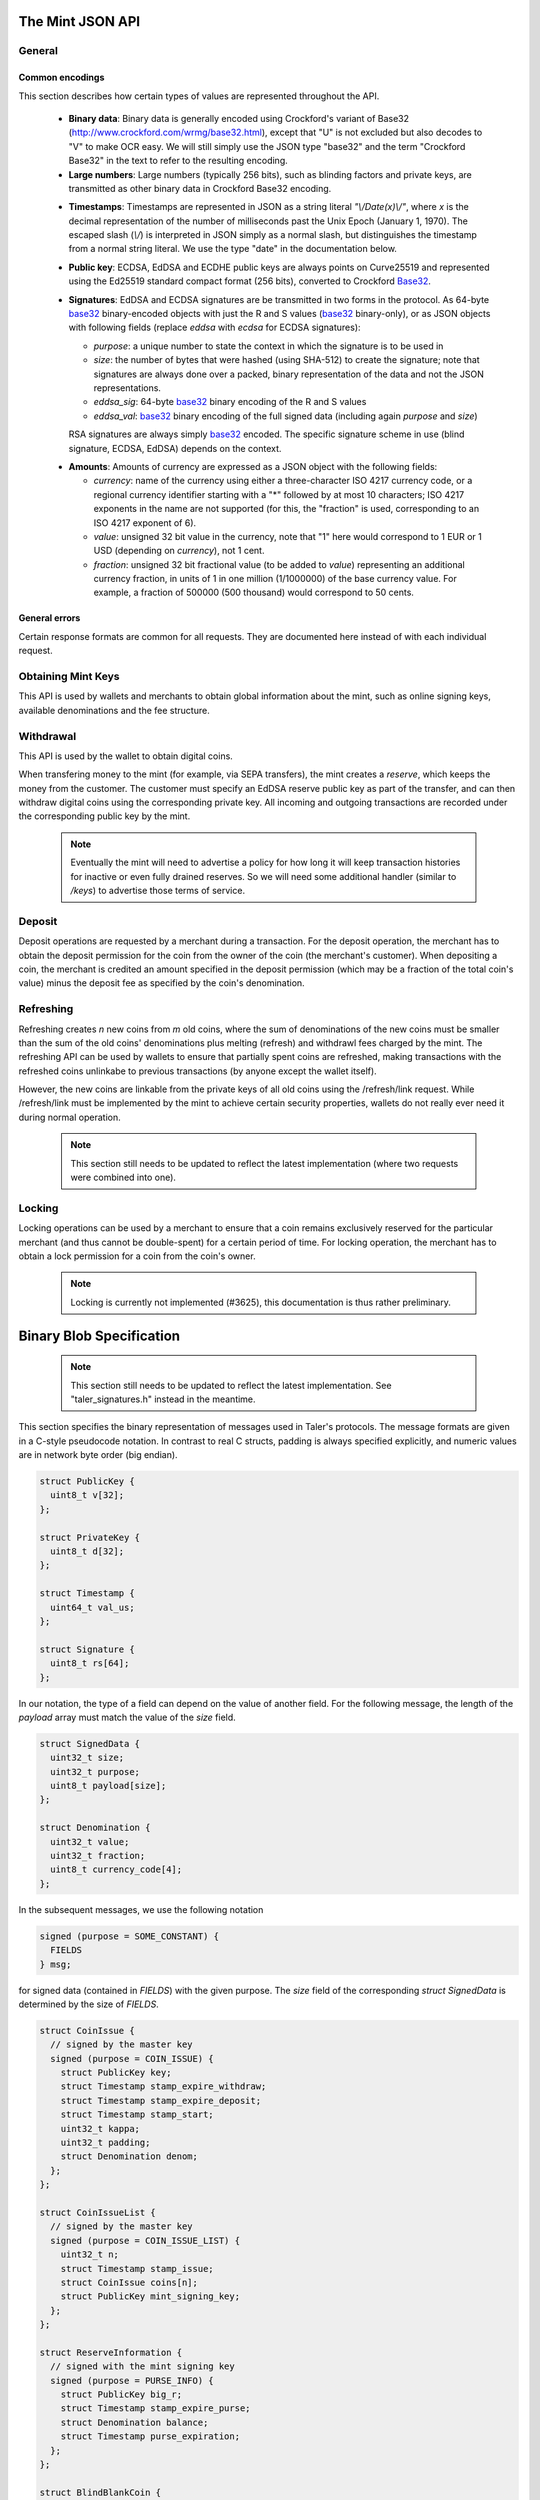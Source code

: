 ========================
The Mint JSON API
========================

-------
General
-------

++++++++++++++++
Common encodings
++++++++++++++++

This section describes how certain types of values are represented throughout the API.

  .. _Base32:

  * **Binary data**:
    Binary data is generally encoded using Crockford's variant of Base32 (http://www.crockford.com/wrmg/base32.html), except that "U" is not excluded but also decodes to "V" to make OCR easy.  We will still simply use the JSON type "base32" and the term "Crockford Base32" in the text to refer to the resulting encoding.

  * **Large numbers**: Large numbers (typically 256 bits), such as blinding factors and private keys, are transmitted as other binary data in Crockford Base32 encoding.

  .. _Timestamp:

  * **Timestamps**:
    Timestamps are represented in JSON as a string literal `"\\/Date(x)\\/"`, where `x` is the decimal representation of the number of milliseconds past the Unix Epoch (January 1, 1970).  The escaped slash (`\\/`) is interpreted in JSON simply as a normal slash, but distinguishes the timestamp from a normal string literal.  We use the type "date" in the documentation below.

  .. _public\ key:

  * **Public key**: ECDSA, EdDSA and ECDHE public keys are always points on Curve25519 and represented using the Ed25519 standard compact format (256 bits), converted to Crockford Base32_.

  .. _Signature:

  * **Signatures**: EdDSA and ECDSA signatures are be transmitted in two forms in the protocol.  As 64-byte base32_ binary-encoded objects with just the R and S values (base32_ binary-only), or as JSON objects with following fields (replace `eddsa` with `ecdsa` for ECDSA signatures):

    * `purpose`: a unique number to state the context in which the signature is to be used in
    * `size`: the number of bytes that were hashed (using SHA-512) to create the signature; note that signatures are always done over a packed, binary representation of the data and not the JSON representations.
    * `eddsa_sig`: 64-byte base32_ binary encoding of the R and S values
    * `eddsa_val`: base32_ binary encoding of the full signed data (including again `purpose` and `size`)

    RSA signatures are always simply base32_ encoded. The specific signature scheme in use (blind signature, ECDSA, EdDSA) depends on the context.

  .. _Amount:

  * **Amounts**: Amounts of currency are expressed as a JSON object with the following fields:

    * `currency`: name of the currency using either a three-character ISO 4217 currency code, or a regional currency identifier starting with a "*" followed by at most 10 characters; ISO 4217 exponents in the name are not supported (for this, the "fraction" is used, corresponding to an ISO 4217 exponent of 6).
    * `value`: unsigned 32 bit value in the currency, note that "1" here would correspond to 1 EUR or 1 USD (depending on `currency`), not 1 cent.
    * `fraction`: unsigned 32 bit fractional value (to be added to `value`) representing an additional currency fraction, in units of 1 in one million (1/1000000) of the base currency value.  For example, a fraction of 500000 (500 thousand) would correspond to 50 cents.


++++++++++++++
General errors
++++++++++++++

Certain response formats are common for all requests. They are documented here instead of with each individual request.

.. http:any:: /*

  **Error Response: Internal error**

  When encountering an internal error, the mint may respond to any request with an internal server error.

  :status 500 Internal server error: This always indicates some serious internal operational error of the mint (i.e. a program bug, database problems, etc.) and must not be used for client-side problems.  When facing an internal server error, clients should retry their request after some delay (say after 5, 15 and 60 minutes) and if the error persists report the details to the user.  However, as internal server errors are always reported to the mint operator, a good operator should naturally be able to address them in a timely fashion.  When generating an internal server error, the mint responds with a JSON object containing the following fields:

  :resheader Content-Type: application/json
  :>json error: a string with the value "internal error"
  :>json hint: a string with problem-specific human-readable diagnostic text (typically useful for the mint operator)


  **Error Response: Bad Request**

  When the client issues a malformed request with missing parameters or where the parameters fail to comply with the specification, the mint generates this type of response.  The error should be shown to the user, while the other details are mostly intended as optional diagnostics for developers.

  :status 400 Bad Request: One of the arguments to the request is missing or malformed.
  :resheader Content-Type: application/json
  :>json string error: description of the error, i.e. missing parameter, malformed parameter, commitment violation, etc.  The other arguments are specific to the error value reported here.
  :>json string parameter: name of the parameter that was bogus (if applicable)
  :>json string path: path to the argument that was bogus (if applicable)
  :>json string offset: offset of the argument that was bogus (if applicable)
  :>json string index: index of the argument that was bogus (if applicable)
  :>json string object: name of the component of the object that was bogus (if applicable)
  :>json string currency: currency that was problematic (if applicable)
  :>json string type_expected: expected type (if applicable)
  :>json string type_actual: type that was provided instead (if applicable)



-------------------
Obtaining Mint Keys
-------------------

This API is used by wallets and merchants to obtain global information about the mint, such as online signing keys, available denominations and the fee structure.


.. http:get:: /keys

  Get a list of all denomination keys offered by the bank,
  as well as the bank's current online signing key.

  **Success Response: OK**

  :status 200 OK: This request should virtually always be successful.
  :resheader Content-Type: application/json
  :>json object keys: JSON object described in more detail below (might be inlined once we resolve #3739)
  :>json base32 eddsa_sig: EdDSA signature_ (binary-only) over the JSON object using the current signing key (which is part of `keys`).  FIXME: What is exactly signed here is currently a hack (#3739) and will change in the future.

  The `keys` JSON object consists of:

  :>json base32 master_public_key: EdDSA master public key of the mint, used to sign entries in `denoms` and `signkeys`
  :>json list denoms: A JSON list of denomination descriptions.  Described below in detail.
  :>json date list_issue_date: The date when the denomination keys were last updated.
  :>json list signkeys: A JSON list of the mint's signing keys.  Described below in detail.

  A denomination description in the `denoms` list is a JSON object with the following fields:

  :>jsonarr object value: Amount_ of the denomination.  A JSON object specifying an amount_.
  :>jsonarr date stamp_start: timestamp_ indicating when the denomination key becomes valid.
  :>jsonarr date stamp_expire_withdraw: timestamp_ indicating when the denomination key can no longer be used to withdraw fresh coins.
  :>jsonarr date stamp_expire_deposit: timestamp_ indicating when coins of this denomination become invalid for depositing.
  :>jsonarr date stamp_expire_legal: timestamp_ indicating by when legal disputes relating to these coins must be settled, as the mint will afterwards destroy its evidence relating to transactions involving this coin.
  :>jsonarr base32 denom_pub: Public (RSA) key for the denomination in base32_ encoding.
  :>jsonarr object fee_withdraw: Fee charged by the mint for withdrawing a coin of this type, encoded as a JSON object specifying an amount_.
  :>jsonarr object fee_deposit: Fee charged by the mint for depositing a coin of this type, encoded as a JSON object specifying an amount_.
  :>jsonarr object fee_refresh: Fee charged by the mint for melting a coin of this type during a refresh operation, encoded as a JSON object specifying an amount_.  Note that the total refreshing charges will be the sum of the refresh fees for all of the melted coins and the sum of the withdraw fees for all "new" coins.
  :>jsonarr base32 master_sig: Signature_ (binary-only) with purpose `TALER_SIGNATURE_MASTER_DENOMINATION_KEY_VALIDITY` over the expiration dates, value and the key, created with the mint's master key.

  Fees for any of the operations can be zero, but the fields must still be present. The currency of the `fee_deposit` and `fee_refresh` must match the currency of the `value`.  Theoretically, the `fee_withdraw` could be in a different currency, but this is not currently supported by the implementation.

  A signing key in the `signkeys` list is a JSON object with the following fields:

  :>jsonarr base32 key: The actual mint's EdDSA signing public key.
  :>jsonarr date stamp_start: Initial validity date for the signing key.
  :>jsonarr date stamp_expire: Date when the mint will stop using the signing key, allowed to overlap slightly with the next signing key's validity to allow for clock skew.
  :>jsonarr date stamp_end: Date when all signatures made by the signing key expire and should henceforth no longer be considered valid in legal disputes.
  :>jsonarr date stamp_expire: Expiration date for the signing key.
  :>jsonarr base32 master_sig:  A signature_ (binary-only) with purpose `TALER_SIGNATURE_MASTER_SIGNING_KEY_VALIDITY` over the `key` and `stamp_expire` by the mint master key.

  .. note::

    Both the individual denominations *and* the denomination list is signed,
    allowing customers to prove that they received an inconsistent list.


------------------
Withdrawal
------------------

This API is used by the wallet to obtain digital coins.

When transfering money to the mint (for example, via SEPA transfers), the mint creates a *reserve*, which keeps the money from the customer.  The customer must specify an EdDSA reserve public key as part of the transfer, and can then withdraw digital coins using the corresponding private key.  All incoming and outgoing transactions are recorded under the corresponding public key by the mint.

  .. note::

     Eventually the mint will need to advertise a policy for how long it will keep transaction histories for inactive or even fully drained reserves.  So we will need some additional handler (similar to `/keys`) to advertise those terms of service.


.. http:get:: /withdraw/status

  Request information about a reserve, including the blinding key that is necessary to withdraw a coin.

  :query reserve_pub: EdDSA reserve public key identifying the reserve.

  .. note::
    The client currently does not have to demonstrate knowledge of the private key of the reserve to make this request.  This should be OK, as the only entities that learn about the reserves' public key (the client, the bank and the mint) should already know most of the information returned (in particular, the `wire` details), and everything else is not really sensitive information.  However, we might want to revisit this decision for maximum security in the future; for example, the client could EdDSA-sign an ECDHE key to be used to derive a symmetric key to encrypt the response.  This might be useful, especially if HTTPS is not used for communication with the mint.

  **Success Response: OK**

  :status 200 OK: The reserve was known to the mint, details about it follow in the body.
  :resheader Content-Type: application/json
  :>json object balance: Total amount_ left in this reserve, an amount_ expressed as a JSON object.
  :>json object history: JSON list with the history of transactions involving the reserve.

  Objects in the transaction history have the following format:

  :>jsonarr string type: either the string "WITHDRAW" or the string "DEPOSIT"
  :>jsonarr object amount: the amount_ that was withdrawn or deposited
  :>jsonarr object wire: a JSON object with the wiring details (specific to the banking system in use), present in case the `type` was "DEPOSIT"
  :>jsonarr base32 signature: signature_ (binary-only) made with purpose `TALER_SIGNATURE_WALLET_RESERVE_WITHDRAW` made with the reserve's public key over the original "WITHDRAW" request, present if the `type` was "WITHDRAW"

  **Error Response: Unknown reserve**

  :status 404 Not Found: The withdrawal key does not belong to a reserve known to the mint.
  :resheader Content-Type: application/json
  :>json string error: the value is always "Reserve not found"
  :>json string parameter: the value is always "withdraw_pub"


.. http:post:: /withdraw/sign

  Withdraw a coin of the specified denomination.  Note that the client should commit all of the request details (including the private key of the coin and the blinding factor) to disk before (!) issuing this request, so that it can recover the information if necessary in case of transient failures (power outage, network outage, etc.).

  :reqheader Content-Type: application/json
  :<json base32 denom_pub: denomination public key (RSA), specifying the type of coin the client would like the mint to create.
  :<json base32 coin_ev: coin's blinded public key, should be (blindly) signed by the mint's denomination private key
  :<json base32 reserve_pub: public (EdDSA) key of the reserve that the coin should be withdrawn from (the total amount deducted will be the coin's value plus the withdrawl fee as specified with the denomination information)
  :<json object reserve_sig: EdDSA signature_ (binary-only) of purpose `TALER_SIGNATURE_WALLET_RESERVE_WITHDRAW` created with the reserves's public key

  **Success Response: OK**:

  :status 200 OK: The request was succesful.  Note that repeating exactly the same request will again yield the same response, so if the network goes down during the transaction or before the client can commit the coin signature_ to disk, the coin is not lost.
  :resheader Content-Type: application/json
  :>json base32 ev_sig: The RSA signature_ over the `coin_ev`, affirms the coin's validity after unblinding.

  **Error Response: Insufficient funds**:

  :status 402 Payment Required: The balance of the reserve is not sufficient to withdraw a coin of the indicated denomination.
  :resheader Content-Type: application/json
  :>json string error: the value is "Insufficient funds"
  :>json object balance: a JSON object with the current amount_ left in the reserve
  :>json array history: a JSON list with the history of the reserve's activity, in the same format as returned by /withdraw/status.

  **Error Response: Invalid signature**:

  :status 401 Unauthorized: The signature is invalid.
  :resheader Content-Type: application/json
  :>json string error: the value is "invalid signature"
  :>json string paramter: the value is "reserve_sig"

  **Error Response: Unknown key**:

  :status 404 Not Found: The denomination key or the reserve are not known to the mint.  If the denomination key is unknown, this suggests a bug in the wallet as the wallet should have used current denomination keys from /keys.  If the reserve is unknown, the wallet should not report a hard error (yet) but instead simply wait (for like a day!) as the wire transaction might simply not yet have completed and might be known to the mint in the near future.  In this case, the wallet should repeat the exact same request later again (using exactly the same blinded coin).
  :resheader Content-Type: application/json
  :>json string error: "unknown entity referenced"
  :>json string parameter: either "denom_pub" or "reserve_pub"


--------------------
Deposit
--------------------

Deposit operations are requested by a merchant during a transaction. For the deposit operation, the merchant has to obtain the deposit permission for the coin from the owner of the coin (the merchant's customer).  When depositing a coin, the merchant is credited an amount specified in the deposit permission (which may be a fraction of the total coin's value) minus the deposit fee as specified by the coin's denomination.


.. _deposit:
.. http:POST:: /deposit

  Deposit the given coin and ask the mint to transfer the given amount to the merchants bank account.  This API is used by the merchant to redeem the digital coins.  The request should contain a JSON object with the following fields:

  :reqheader Content-Type: application/json
  :<json object f: the amount_ to be deposited, can be a fraction of the coin's total value
  :<json object `wire`: the merchant's account details. This must be a JSON object whose format must correspond to one of the supported wire transfer formats of the mint.  See :ref:`wireformats`
  :<json base32 H_wire: SHA-512 hash of the merchant's payment details from `wire` (yes, strictly speaking redundant, but useful to detect inconsistencies)
  :<json base32 H_contract: SHA-512 hash of the contact of the merchant with the customer (further details are never disclosed to the mint)
  :<json base32 coin_pub: coin's public key (ECDHE and ECDSA)
  :<json base32 denom_pub: denomination (RSA) key with which the coin is signed
  :<json base32 ub_sig: mint's unblinded RSA signature_ of the coin
  :<json date timestamp: timestamp when the contract was finalized, must match approximately the current time of the mint
  :<json int transaction_id: 64-bit transaction id for the transaction between merchant and customer
  :<json base32 merchant_pub: the EdDSA public key of the merchant (used to identify the merchant for refund requests)
  :<json date refund_deadline: date until which the merchant can issue a refund to the customer via the mint (can be zero if refunds are not allowed)
  :<json base32 coin_sig: the ECDSA signature_ (binary-only) made with purpose `TALER_SIGNATURE_WALLET_COIN_DEPOSIT` made by the customer with the coin's private key.

  The deposit operation succeeds if the coin is valid for making a deposit and has enough residual value that has not already been deposited, refreshed or locked.

  **Success response: OK**

  :status 200: the operation succeeded, the mint confirms that no double-spending took place.
  :resheader Content-Type: application/json
  :>json string status: the string constant `DEPOSIT_OK`
  :>json object sig: signature_ (JSON object) with purpose `TALER_SIGNATURE_MINT_CONFIRM_DEPOSIT` using a current signing key of the mint affirming the successful deposit and that the mint will transfer the funds after the refund deadline (or as soon as possible if the refund deadline is zero).

  **Failure response: Double spending**

  :status 403: the deposit operation has failed because the coin has insufficient (unlocked) residual value; the request should not be repeated again with this coin.
  :resheader Content-Type: application/json
  :>json string error: the string "insufficient funds"
  :>json object history: a JSON array with the transaction history for the coin

  The transaction history contains entries of the following format:

  :>jsonarr string type: either "deposit" or "melt" (in the future, also "lock")
  :>jsonarr object amount: the total amount_ of the coin's value absorbed by this transaction
  :>jsonarr object signature: the signature_ (JSON object) of purpose `TALER_SIGNATURE_WALLET_COIN_DEPOSIT` or `TALER_SIGNATURE_WALLET_COIN_MELT` with the details of the transaction that drained the coin's value

  **Error Response: Invalid signature**:

  :status 401 Unauthorized: One of the signatures is invalid.
  :resheader Content-Type: application/json
  :>json string error: the value is "invalid signature"
  :>json string paramter: the value is "coin_sig" or "ub_sig", depending on which signature was deemed invalid by the mint

  **Failure response: Unknown denomination key**

  :status 404: the mint does not recognize the denomination key as belonging to the mint, or it has expired
  :resheader Content-Type: application/json
  :>json string error: the value is "unknown entity referenced"
  :>json string paramter: the value is "denom_pub"



------------------
Refreshing
------------------

Refreshing creates `n` new coins from `m` old coins, where the sum of denominations of the new coins must be smaller than the sum of the old coins' denominations plus melting (refresh) and withdrawl fees charged by the mint.  The refreshing API can be used by wallets to ensure that partially spent coins are refreshed, making transactions with the refreshed coins unlinkabe to previous transactions (by anyone except the wallet itself).

However, the new coins are linkable from the private keys of all old coins using the /refresh/link request.  While /refresh/link must be implemented by the mint to achieve certain security properties, wallets do not really ever need it during normal operation.

  .. note::

     This section still needs to be updated to reflect the latest implementation (where two requests were combined into one).

.. _refresh:
.. http:post:: /refresh/melt

  "Melt" coins.  Invalidates the coins and prepares for minting of fresh coins.

  The request body must contain a JSON object with the following fields:

  :<json int kappa: dimension `kappa` for the cut-and-choose protocol
  :<json array new_denoms: List of `n` new denominations to order.
  :<json string session_pub: Session public key
  :<json string session_sig: Signature_ over the whole commitment
  :<json array coin_evs: For each of the `n` new coin, `kappa` coin blanks.
  :<json array transfer_pubs: List of `m` transfer public keys
  :<json array new_encs: For each of the `n` new coins, a list of encryptions (one for each cnc instance)
  :<json array secret_encs: For each of the `kappa` cut-and-choose instances, the linking encryption for each of the `m` old coins
  :<json array melt_coins: List of `m` coins to melt.

  The `melt_coins` field is a list of JSON objects with the following fields:

  :<json string coin_pub: Coin public key
  :<json string coin_sig: Signature_ by the coin over the session public key
  :<json string denom_pub: Denomination public key
  :<json string denom_sig: Signature over the coin public key by the denomination
     key
  :<json object value: Amount_ of the value of the coin that should be melted as part of this refresh operation

  **Success Response**

  :status 200 OK: The request was succesful. The response body contains a JSON object with the following fields:
  :<json int noreveal_index: Which of the `kappa` indices does the client not have to reveal.
  :<json base32 mint_sig: Signature_ of the mint affirming the successful melt and confirming the `noreveal_index`


  **Error Responses**

  :status 401 Gone: The coin has insufficient value remaining.

  :<json fixme fixme: Details showing that `coin` has insufficient funds to satisfy the request.

  :status 403 Forbidden: Either a `coin_sig` or the `session_sig` is invalid.

  :status 404 Not Found: The mint does not know one of the denomination keys `denom_pub` given in the request.

  :status 409 Conflict: A coin `coin` has insufficient funds.  Request body contains a JSON object with
  the following fields:

     :<fixme: Details showing that `coin` has insufficient funds to satisfy the request.

  :status 412 Precondition failed: The client's choice of `kappa` is outside of the acceptable range.

.. http:post:: /refresh/reveal

  Reveal previously commited values to the bank.  Request body contains a JSON object with
  the following fields:

  :<json string session_pub: The session public key
  :<json array transfer_privs: Revealed transfer private keys

  **Success Response**

  :status 200 OK: All commitments were revealed successfully.  The mint responds
                  with a JSON of the following type

  :>json array bcsig_list: List of the mint's blind signatures on the ordered
                           new coins.

  :status 403 Forbidden: The signature `ssig` is invalid.
  :status 404 Not Found: The blinding key is not known to the mint.
  :status 409 Conflict: The revealed value was inconsistent with the commitment.

     * `original_info`: signed information from /refresh/melt that conflicts with the current /refresh/reveal request.

  :status 410 Gone: A conflict occured, the money is gone.

     * `conflict_info`: proof of previous attempt by the client to cheat


.. http:get:: /refresh/link

  Link an old key to the refreshed coin.

  :query coin: coin public key
  :query csig: signature by the coin

  **Success Response**

  :status 200 OK: All commitments were revealed successfully.

  The mint responds with a JSON object containing the following fields:

  :>json string `link_secret_enc`: ...
  :>json array enc_list: List of encrypted values for the result coins.
  :>json array tpk_list: List of transfer public keys for the new coins.
  :>json array bscoin_list: List of blind signatures on the new coins.

  **Error Responses**

  :status 403 Forbidden: The signature `csig` is invalid.
  :status 404 Not Found: The coin public key is not known to the bank, or was
                         not involved in a refresh.



--------------------
Locking
--------------------

Locking operations can be used by a merchant to ensure that a coin
remains exclusively reserved for the particular merchant (and thus
cannot be double-spent) for a certain period of time.  For locking
operation, the merchant has to obtain a lock permission for a coin
from the coin's owner.

  .. note::

     Locking is currently not implemented (#3625), this documentation is thus rather preliminary.

.. http:GET:: /lock

  Lock the given coin which is identified by the coin's public key.

  :query C: coin's public key
  :query K: denomination key with which the coin is signed
  :query ubsig: mint's unblinded signature of the coin
  :query t: timestamp_ indicating the lock expire time
  :query m: transaction id for the transaction between merchant and customer
  :query f: the maximum amount_ for which the coin has to be locked
  :query M: the public key of the merchant
  :query csig: the signature made by the customer with the coin's private key over
               the parameters `t`, `m`, `f`, `M` and the string `"LOCK"`

  The locking operation may succeed if the coin is not already locked or a
  previous lock for the coin has already expired.

  **Success response**

  :status 200: the operation succeeded

  The mint responds with a JSON object containing the following fields:

  :>json string status: The string constant `LOCK_OK`
  :>json string C: the coin's public key
  :>json integer t: timestamp_ indicating the lock expire time
  :>json string m: transaction id for the transaction between merchant and customer
  :>json object f: the maximum amount_ for which the coin has to be locked
  :>json string M: the public key of the merchant
  :>json string sig: the signature made by the mint with the corresponding
           coin's denomination key over the parameters `status`, `C`, `t`, `m`,
           `f`, `M`

  The merchant can then save this JSON object as a proof that the mint has
  agreed to transfer a maximum amount equalling to the locked amount upon a
  successful deposit request (see /deposit).

  **Failure response**

  :status 403: the locking operation has failed because the coin is already
               locked or already refreshed and the same request should not be
               repeated as it will always fail.

  In this case the response contains a proof that the given coin is already
  locked ordeposited.

  If the coin is already locked, then the response contains the existing lock
  object rendered as a JSON object with the following fields:

  :>json string status: the string constant `LOCKED`
  :>json string C: the coin's public key
  :>json integer t: the expiration time of the existing lock
  :>json string m: the transaction ID which locked the coin
  :>json object f: the amount_ locked for the coin
  :>json string M: the public key of the merchant who locked the coin
  :>json string csig: the signature made by the customer with the coin's private
    key over the parameters `t`, `m`, `f` and `M`

  If the coin has already been refreshed then the mint responds with a JSON
  object with the following fields:

  :>json string status: the string constant `REFRESHED`

  * ... TBD

  :status 404: the coin is not minted by this mint, or it has been expired
  :status 501: the request or one of the query parameters are not valid and the
               response body will contain an error string explaining why they are
               invalid
  :status 503: the mint is currently unavailable; the request can be retried after
               the delay indicated in the Retry-After response header

  In these failures, the response contains an error string describing the reason
  why the request has failed.

.. _restract:
.. http:POST:: /retract

  Undo deposit of the given coin, restoring its value.  The request
  should contain a JSON object with the following fields:

  :>json obj retract_perm: If the coin was claimed as a refund, this field should contain the retract permission obtained from the merchant, otherwise it should not be present.  For details about the object type, see :ref:`Merchant API:retract<retract>`.
  :>json string retract_value: Value returned due to the retraction.



===========================
Binary Blob Specification
===========================

  .. note::

     This section still needs to be updated to reflect the latest implementation.  See "taler_signatures.h" instead in the meantime.

This section specifies the binary representation of messages used in Taler's protocols. The message formats are given in a C-style pseudocode notation.  In contrast to real C structs, padding is always specified explicitly, and numeric values are in network byte order (big endian).

.. sourcecode:: c

  struct PublicKey {
    uint8_t v[32];
  };

  struct PrivateKey {
    uint8_t d[32];
  };

  struct Timestamp {
    uint64_t val_us;
  };

  struct Signature {
    uint8_t rs[64];
  };

In our notation, the type of a field can depend on the value of another field.
For the following message, the length of the `payload` array must match the value
of the `size` field.

.. sourcecode:: c

  struct SignedData {
    uint32_t size;
    uint32_t purpose;
    uint8_t payload[size];
  };

  struct Denomination {
    uint32_t value;
    uint32_t fraction;
    uint8_t currency_code[4];
  };


In the subsequent messages, we use the following notation

.. sourcecode:: c

  signed (purpose = SOME_CONSTANT) {
    FIELDS
  } msg;

for signed data (contained in `FIELDS`) with the given purpose.  The `size` field of the
corresponding `struct SignedData` is determined by the size of `FIELDS`.

.. sourcecode:: c

  struct CoinIssue {
    // signed by the master key
    signed (purpose = COIN_ISSUE) {
      struct PublicKey key;
      struct Timestamp stamp_expire_withdraw;
      struct Timestamp stamp_expire_deposit;
      struct Timestamp stamp_start;
      uint32_t kappa;
      uint32_t padding;
      struct Denomination denom;
    };
  };

  struct CoinIssueList {
    // signed by the master key
    signed (purpose = COIN_ISSUE_LIST) {
      uint32_t n;
      struct Timestamp stamp_issue;
      struct CoinIssue coins[n];
      struct PublicKey mint_signing_key;
    };
  };

  struct ReserveInformation {
    // signed with the mint signing key
    signed (purpose = PURSE_INFO) {
      struct PublicKey big_r;
      struct Timestamp stamp_expire_purse;
      struct Denomination balance;
      struct Timestamp purse_expiration;
    };
  };

  struct BlindBlankCoin {
    TODO todo;
  };

  struct BlindSignedCoin {
    TODO todo;
  };

  struct SignedCoin {
    TODO todo;
  };

  struct WithdrawRequest {
    // signed with the withdrawal key
    signed (purpose = WITHDRAW_REQUEST) {
      struct PublicKey denom_key;
      struct PublicKey big_r;
      struct BlindBlankCoin blank;
    };
  };

  struct MeltRequest {
    // signed with the coin key
    signed (purpose = MELT_COIN) {
      // signed with the session key
      signed (purpose = MELT_SESSION) {
        SignedCoin coin;
        PublicKey session;
      };
    };
  };

  struct OrderRequest {
    // signed with the session key
    signed (purpose = REFRESH_REQUEST) {
      struct PublicKey denom_key;
      struct PublicKey session;
    };
  };


In the following message, `n` is the number of coins
melted by the customer, and `KAPPA` is a security parameter determined
by the new coin's denomination.

.. sourcecode:: c

  struct OrderResponse {
    signed (purpose = ORDER_RESPONSE) {
      Denomination rest_balance;
      struct {
        PublicKey big_r;
        PublicKey old_coin;
      } challenges[KAPPA * n];
    };
  };

  struct BlindFactor {
    TODO todo;
  };

The `encrypted` block denotes an encrypted message.

.. sourcecode:: c

  struct RefreshEnc {
    encrypted {
      struct BlindFactor bf;
      struct PrivateKey tsk;
      struct PrivateKey csk;
    };
  };

  struct CommitRequest {
    signed (purpose = REFRESH_COMMIT) {
      struct PublicKey tpk;
      struct BlindBlankCoin blank;
      struct RefreshEnc enc;
    };
  };

  struct RevealRequest {
    // FIXME: does this need to be signed?
    struct PublicKey big_r;
    struct BlindFactor bf;
    struct PrivateKey csk;
  };

  struct LinkRequest {
    signed (purpose = REFRESH_LINK) {
      struct PublicKey coin;
    };
  };

  struct LinkResponse {
    uint16_t n;
    struct BlindSignedCoin coins[n];
    struct PublicKey tpks[n];
    struct RefreshEnc encs[n];
  };
